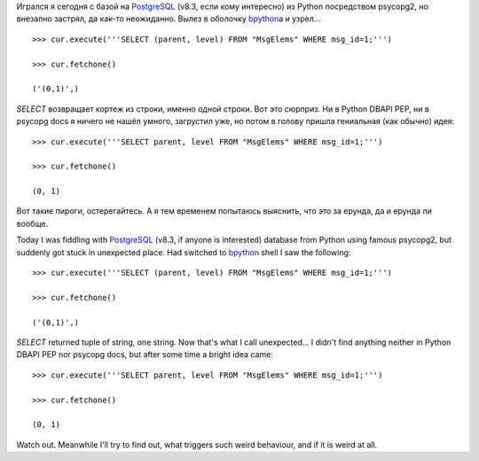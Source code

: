 Игрался я сегодня с базой на `PostgreSQL <http://www.postgresql.org/>`__
(v8.3, если кому интересно) из Python посредством psycopg2, но внезапно
застрял, да как-то неожиданно. Вылез в оболочку
`bpython <http://www.bpython-interpreter.org/>`__\ а и узрел…

::

    >>> cur.execute('''SELECT (parent, level) FROM "MsgElems" WHERE msg_id=1;''')

    >>> cur.fetchone()

    ('(0,1)',)

*SELECT* возвращает кортеж из строки, именно *одной* строки. Вот это
сюрприз. Ни в Python DBAPI PEP, ни в psycopg docs я ничего не нашёл
умного, загрустил уже, но потом в голову пришла гениальная (как обычно)
идея:

::

    >>> cur.execute('''SELECT parent, level FROM "MsgElems" WHERE msg_id=1;''')

    >>> cur.fetchone()

    (0, 1)

Вот такие пироги, остерегайтесь. А я тем временем попытаюсь выяснить,
что это за ерунда, да и ерунда ли вообще.

Today I was fiddling with `PostgreSQL <http://www.postgresql.org/>`__
(v8.3, if anyone is interested) database from Python using famous
psycopg2, but suddenly got stuck in unexpected place. Had switched to
`bpython <http://www.bpython-interpreter.org/>`__ shell I saw the
following:

::

    >>> cur.execute('''SELECT (parent, level) FROM "MsgElems" WHERE msg_id=1;''')

    >>> cur.fetchone()

    ('(0,1)',)

*SELECT* returned tuple of string, one string. Now that's what I call
unexpected… I didn't find anything neither in Python DBAPI PEP nor
psycopg docs, but after some time a bright idea came:

::

    >>> cur.execute('''SELECT parent, level FROM "MsgElems" WHERE msg_id=1;''')

    >>> cur.fetchone()

    (0, 1)

Watch out. Meanwhile I'll try to find out, what triggers such weird
behaviour, and if it is weird at all.
